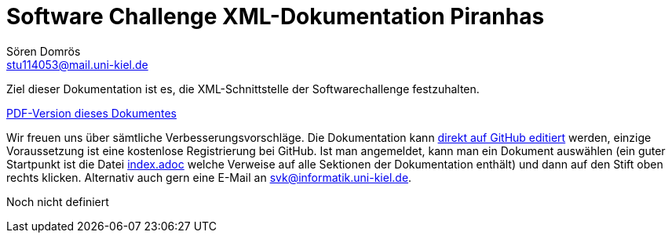 :imagesdir: ../images
:source-highlighter: pygments
:icons: font

= Software Challenge XML-Dokumentation Piranhas
Sören Domrös <stu114053@mail.uni-kiel.de>

Ziel dieser Dokumentation ist es, die XML-Schnittstelle der Softwarechallenge festzuhalten.

ifndef::backend-pdf[link:xml-dokumentation.pdf[PDF-Version dieses Dokumentes]]

Wir freuen uns über sämtliche Verbesserungsvorschläge. Die
Dokumentation kann
https://github.com/CAU-Kiel-Tech-Inf/socha-enduser-docs[direkt auf
GitHub editiert] werden, einzige Voraussetzung ist eine kostenlose
Registrierung bei GitHub. Ist man angemeldet, kann man ein Dokument
auswählen (ein guter Startpunkt ist die Datei
https://github.com/CAU-Kiel-Tech-Inf/socha-enduser-docs/blob/master/index.adoc[index.adoc]
welche Verweise auf alle Sektionen der Dokumentation enthält) und dann
auf den Stift oben rechts klicken. Alternativ auch gern eine E-Mail an
svk@informatik.uni-kiel.de.


Noch nicht definiert

